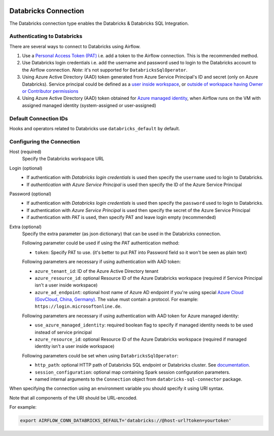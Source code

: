  .. Licensed to the Apache Software Foundation (ASF) under one
    or more contributor license agreements.  See the NOTICE file
    distributed with this work for additional information
    regarding copyright ownership.  The ASF licenses this file
    to you under the Apache License, Version 2.0 (the
    "License"); you may not use this file except in compliance
    with the License.  You may obtain a copy of the License at

 ..   http://www.apache.org/licenses/LICENSE-2.0

 .. Unless required by applicable law or agreed to in writing,
    software distributed under the License is distributed on an
    "AS IS" BASIS, WITHOUT WARRANTIES OR CONDITIONS OF ANY
    KIND, either express or implied.  See the License for the
    specific language governing permissions and limitations
    under the License.



.. _howto/connection:databricks:

Databricks Connection
==========================

The Databricks connection type enables the Databricks & Databricks SQL Integration.

Authenticating to Databricks
----------------------------

There are several ways to connect to Databricks using Airflow.

1. Use a `Personal Access Token (PAT)
   <https://docs.databricks.com/dev-tools/api/latest/authentication.html>`_
   i.e. add a token to the Airflow connection. This is the recommended method.
2. Use Databricks login credentials
   i.e. add the username and password used to login to the Databricks account to the Airflow connection.
   *Note*: it's not supported for ``DatabricksSqlOperator``.
3. Using Azure Active Directory (AAD) token generated from Azure Service Principal's ID and secret
   (only on Azure Databricks).  Service principal could be defined as a
   `user inside workspace <https://docs.microsoft.com/en-us/azure/databricks/dev-tools/api/latest/aad/service-prin-aad-token#--api-access-for-service-principals-that-are-azure-databricks-workspace-users-and-admins>`_, or `outside of workspace having Owner or Contributor permissions <https://docs.microsoft.com/en-us/azure/databricks/dev-tools/api/latest/aad/service-prin-aad-token#--api-access-for-service-principals-that-are-not-workspace-users>`_
4. Using Azure Active Directory (AAD) token obtained for `Azure managed identity <https://docs.microsoft.com/en-us/azure/active-directory/managed-identities-azure-resources/how-to-use-vm-token>`_,
   when Airflow runs on the VM with assigned managed identity (system-assigned or user-assigned)

Default Connection IDs
----------------------

Hooks and operators related to Databricks use ``databricks_default`` by default.

Configuring the Connection
--------------------------

Host (required)
    Specify the Databricks workspace URL

Login (optional)
    * If authentication with *Databricks login credentials* is used then specify the ``username`` used to login to Databricks.
    * If *authentication with Azure Service Principal* is used then specify the ID of the Azure Service Principal

Password (optional)
    * If authentication with *Databricks login credentials*  is used then specify the ``password`` used to login to Databricks.
    * If authentication with *Azure Service Principal* is used then specify the secret of the Azure Service Principal
    * if authentication with *PAT* is used, then specify PAT and leave login empty (recommended)

Extra (optional)
    Specify the extra parameter (as json dictionary) that can be used in the Databricks connection.

    Following parameter could be used if using the *PAT* authentication method:

    * ``token``: Specify PAT to use. (it's better to put PAT into Password field so it won't be seen as plain text)

    Following parameters are necessary if using authentication with AAD token:

    * ``azure_tenant_id``: ID of the Azure Active Directory tenant
    * ``azure_resource_id``: optional Resource ID of the Azure Databricks workspace (required if Service Principal isn't
      a user inside workspace)
    * ``azure_ad_endpoint``: optional host name of Azure AD endpoint if you're using special `Azure Cloud (GovCloud, China, Germany) <https://docs.microsoft.com/en-us/graph/deployments#app-registration-and-token-service-root-endpoints>`_. The value must contain a protocol. For example: ``https://login.microsoftonline.de``.

    Following parameters are necessary if using authentication with AAD token for Azure managed identity:

    * ``use_azure_managed_identity``: required boolean flag to specify if managed identity needs to be used instead of
      service principal
    * ``azure_resource_id``: optional Resource ID of the Azure Databricks workspace (required if managed identity isn't
      a user inside workspace)

    Following parameters could be set when using ``DatabricksSqlOperator``:

    * ``http_path``: optional HTTP path of Databricks SQL endpoint or Databricks cluster. See `documentation <https://docs.databricks.com/dev-tools/python-sql-connector.html#get-started>`_.
    * ``session_configuration``: optional map containing Spark session configuration parameters.
    * named internal arguments to the ``Connection`` object from ``databricks-sql-connector`` package.


When specifying the connection using an environment variable you should specify
it using URI syntax.

Note that all components of the URI should be URL-encoded.

For example:

.. code-block:: bash

   export AIRFLOW_CONN_DATABRICKS_DEFAULT='databricks://@host-url?token=yourtoken'
